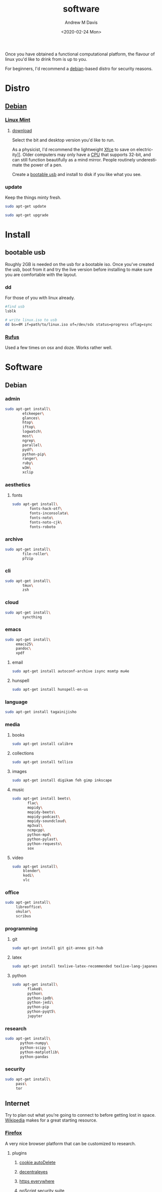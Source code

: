 #+options: ':nil *:t -:t ::t <:t H:3 \n:nil ^:t arch:headline
#+options: author:t broken-links:nil c:nil creator:nil
#+options: d:(not "LOGBOOK") date:t e:t email:nil f:t inline:t num:t
#+options: p:nil pri:nil prop:nil stat:t tags:t tasks:t tex:t
#+options: timestamp:t title:t toc:t todo:t |:t
#+title: software
#+date: <2020-02-24 Mon>
#+author: Andrew M Davis
#+language: en
#+select_tags: export
#+exclude_tags: noexport
#+creator: Emacs 26.3 (Org mode 9.2.5)
Once you have obtained a functional computational platform, the
flavour of linux you'd like to drink from is up to you.

For beginners, I'd recommend a [[https://en.wikipedia.org/wiki/Debian][debian]]-based distro for security
reasons.
* Distro
** [[https://en.wikipedia.org/wiki/Debian][Debian]]
*** [[https://linuxmint.com/][Linux Mint]]
**** [[https://linuxmint.com/download.php][download]]
Select the bit and desktop version you'd like to run.

As a physicist, I'd recommend the lightweight [[https://en.wikipedia.org/wiki/Xfce][Xfce]] to save on
electricity]]. Older computers may only have a [[https://en.wikipedia.org/wiki/Central_processing_unit][CPU]] that supports 32-bit,
and can still function beautifully as a mind mirror. People routinely
underestimate the power of a pen.

Create a [[id:fa794bbd-876d-4889-a7be-b0962db9110a][bootable usb]] and install to disk if you like what you see.
*** update
Keep the things minty fresh.
    #+begin_src sh
sudo apt-get update

sudo apt-get upgrade
    #+end_src
* Install
** bootable usb
   :PROPERTIES:
   :ID:       fa794bbd-876d-4889-a7be-b0962db9110a
   :END:
Roughly 2GB is needed on the usb for a bootable iso. Once you've
created the usb, boot from it and try the live version before
installing to make sure you are comfortable with the layout.
*** dd
For those of you with linux already.

#+begin_src sh
#find usb
lsblk

# write linux.iso to usb
dd bs=4M if=path/to/linux.iso of=/dev/sdx status=progress oflag=sync
#+end_src
*** [[https://rufus.ie/][Rufus]]
Used a few times on osx and doze. Works rather well.
* Software
** Debian
*** admin
#+BEGIN_SRC sh
sudo apt-get install\
        etckeeper\
        glances\
        htop\
        iftop\
        logwatch\
        most\
        ngrep\
        parallel\
        pydf\
        python-pip\
        ranger\
        ruby\
        w3m\
        xclip
#+END_SRC
*** aesthetics
**** fonts
#+BEGIN_SRC sh
sudo apt-get install\
        fonts-hack-otf\
        fonts-inconsolata\
        fonts-noto\
        fonts-noto-cjk\
        fonts-roboto
#+END_SRC
*** archive
#+BEGIN_SRC sh
sudo apt-get install\
        file-roller\
        p7zip
#+END_SRC
*** cli
#+BEGIN_SRC sh
sudo apt-get install\
        tmux\
        zsh
#+END_SRC
*** cloud
#+BEGIN_SRC sh
sudo apt-get install\
        syncthing
#+END_SRC
*** emacs
#+BEGIN_SRC sh
sudo apt-get install\
     emacs25\
     pandoc\
     xpdf
#+END_SRC
***** email
#+BEGIN_SRC sh
sudo apt-get install autoconf-archive isync msmtp mu4e
#+END_SRC
***** hunspell
#+BEGIN_SRC sh
sudo apt-get install hunspell-en-us
#+END_SRC
*** language
#+BEGIN_SRC sh
sudo apt-get install tagainijisho
#+END_SRC
*** media
***** books
#+BEGIN_SRC sh
sudo apt-get install calibre
#+END_SRC
***** collections
#+BEGIN_SRC sh
sudo apt-get install tellico
#+END_SRC
***** images
#+BEGIN_SRC sh
sudo apt-get install digikam feh gimp inkscape
#+END_SRC
***** music
#+BEGIN_SRC sh
sudo apt-get install beets\
       flac\
       mopidy\
       mopidy-beets\
       mopidy-podcast\
       mopidy-soundcloud\
       mp3val\
       ncmpcpp\
       python-mpd\
       python-pylast\
       python-requests\
       sox
#+END_SRC
***** video
#+BEGIN_SRC sh
sudo apt-get install\
     blender\
     kodi\
     vlc
#+END_SRC
*** office
#+BEGIN_SRC sh
sudo apt-get install\
     libreoffice\
     okular\
     scribus
#+END_SRC
*** programming
***** git
#+BEGIN_SRC sh
sudo apt-get install git git-annex git-hub
#+END_SRC
***** latex
#+BEGIN_SRC sh
sudo apt-get install texlive-latex-recommended texlive-lang-japanese
#+END_SRC
***** python
#+BEGIN_SRC sh
sudo apt-get install\
       flake8\
       python\
       python-ipdb\
       python-jedi\
       python-pip
       python-pyqt5\
       jupyter
#+END_SRC
*** research
#+BEGIN_SRC sh
sudo apt-get install\
       python-numpy\
       python-scipy \
       python-matplotlib\
       python-pandas
#+END_SRC
*** security
#+BEGIN_SRC sh
sudo apt-get install\
     pass\
     tor
#+END_SRC
** Internet
Try to plan out what you're going to connect to before getting lost in
space. [[https://www.wikipedia.org/][Wikipedia]] makes for a great starting resource.
*** [[https://en.wikipedia.org/wiki/Firefox][Firefox]]
A very nice browser platform that can be customized to research.
**** plugins
***** [[https://addons.mozilla.org/en-US/firefox/addon/cookie-autodelete/][cookie autoDelete]]
***** [[https://addons.mozilla.org/en-US/firefox/addon/decentraleyes/][decentraleyes]]
***** [[https://www.eff.org/https-everywhere][https everywhere]]
***** [[https://addons.mozilla.org/en-US/firefox/addon/noscript/][noScript security suite]]
***** [[https://www.eff.org/privacybadger][privacy badger]]
***** [[https://addons.mozilla.org/en-US/firefox/addon/ublock-origin/][uBlock origin]]
***** [[https://addons.mozilla.org/en-US/firefox/addon/umatrix/][uMatrix]]
****** recipes
  - [[https://github.com/gorhill/uMatrix/wiki/Examples-of-useful-rulesets][gorhill (creator)]]
  - [[https://github.com/kristerkari/umatrix-recipes][kristerkari]]
*** [[https://www.torproject.org/][Tor]]
A more secure browsing platform. A very good resource for journalists.
** [[https://www.zotero.org/][zotero]]
A great resource manager. This is particularly powerful when combined
with the Firefox plugin.
